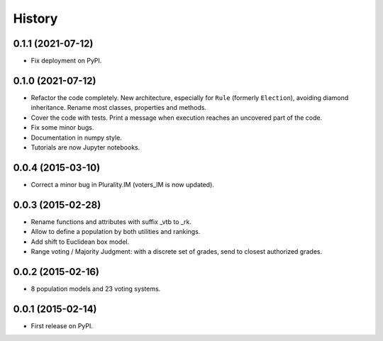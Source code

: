 .. :changelog:

=======
History
=======

------------------
0.1.1 (2021-07-12)
------------------

* Fix deployment on PyPI.

------------------
0.1.0 (2021-07-12)
------------------

* Refactor the code completely. New architecture, especially for ``Rule`` (formerly ``Election``), avoiding
  diamond inheritance. Rename most classes, properties and methods.
* Cover the code with tests. Print a message when execution reaches an uncovered part of the code.
* Fix some minor bugs.
* Documentation in numpy style.
* Tutorials are now Jupyter notebooks.

------------------
0.0.4 (2015-03-10)
------------------

* Correct a minor bug in Plurality.IM (voters_IM is now updated).

------------------
0.0.3 (2015-02-28)
------------------

* Rename functions and attributes with suffix _vtb to _rk.
* Allow to define a population by both utilities and rankings.
* Add shift to Euclidean box model.
* Range voting / Majority Judgment: with a discrete set of grades, send to closest authorized grades.

------------------
0.0.2 (2015-02-16)
------------------

* 8 population models and 23 voting systems.

------------------
0.0.1 (2015-02-14)
------------------

* First release on PyPI.
